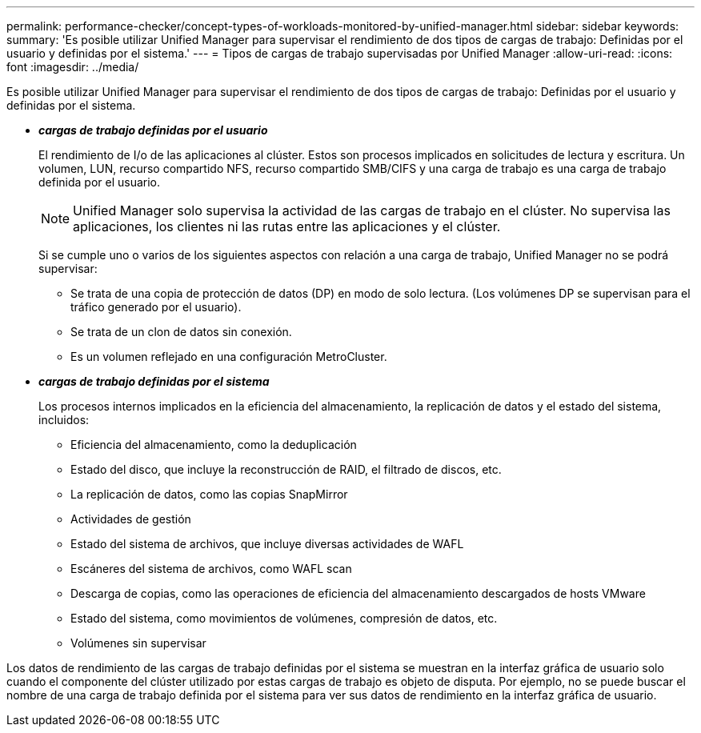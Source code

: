 ---
permalink: performance-checker/concept-types-of-workloads-monitored-by-unified-manager.html 
sidebar: sidebar 
keywords:  
summary: 'Es posible utilizar Unified Manager para supervisar el rendimiento de dos tipos de cargas de trabajo: Definidas por el usuario y definidas por el sistema.' 
---
= Tipos de cargas de trabajo supervisadas por Unified Manager
:allow-uri-read: 
:icons: font
:imagesdir: ../media/


[role="lead"]
Es posible utilizar Unified Manager para supervisar el rendimiento de dos tipos de cargas de trabajo: Definidas por el usuario y definidas por el sistema.

* *_cargas de trabajo definidas por el usuario_*
+
El rendimiento de I/o de las aplicaciones al clúster. Estos son procesos implicados en solicitudes de lectura y escritura. Un volumen, LUN, recurso compartido NFS, recurso compartido SMB/CIFS y una carga de trabajo es una carga de trabajo definida por el usuario.

+
[NOTE]
====
Unified Manager solo supervisa la actividad de las cargas de trabajo en el clúster. No supervisa las aplicaciones, los clientes ni las rutas entre las aplicaciones y el clúster.

====
+
Si se cumple uno o varios de los siguientes aspectos con relación a una carga de trabajo, Unified Manager no se podrá supervisar:

+
** Se trata de una copia de protección de datos (DP) en modo de solo lectura. (Los volúmenes DP se supervisan para el tráfico generado por el usuario).
** Se trata de un clon de datos sin conexión.
** Es un volumen reflejado en una configuración MetroCluster.


* *_cargas de trabajo definidas por el sistema_*
+
Los procesos internos implicados en la eficiencia del almacenamiento, la replicación de datos y el estado del sistema, incluidos:

+
** Eficiencia del almacenamiento, como la deduplicación
** Estado del disco, que incluye la reconstrucción de RAID, el filtrado de discos, etc.
** La replicación de datos, como las copias SnapMirror
** Actividades de gestión
** Estado del sistema de archivos, que incluye diversas actividades de WAFL
** Escáneres del sistema de archivos, como WAFL scan
** Descarga de copias, como las operaciones de eficiencia del almacenamiento descargados de hosts VMware
** Estado del sistema, como movimientos de volúmenes, compresión de datos, etc.
** Volúmenes sin supervisar




Los datos de rendimiento de las cargas de trabajo definidas por el sistema se muestran en la interfaz gráfica de usuario solo cuando el componente del clúster utilizado por estas cargas de trabajo es objeto de disputa. Por ejemplo, no se puede buscar el nombre de una carga de trabajo definida por el sistema para ver sus datos de rendimiento en la interfaz gráfica de usuario.
